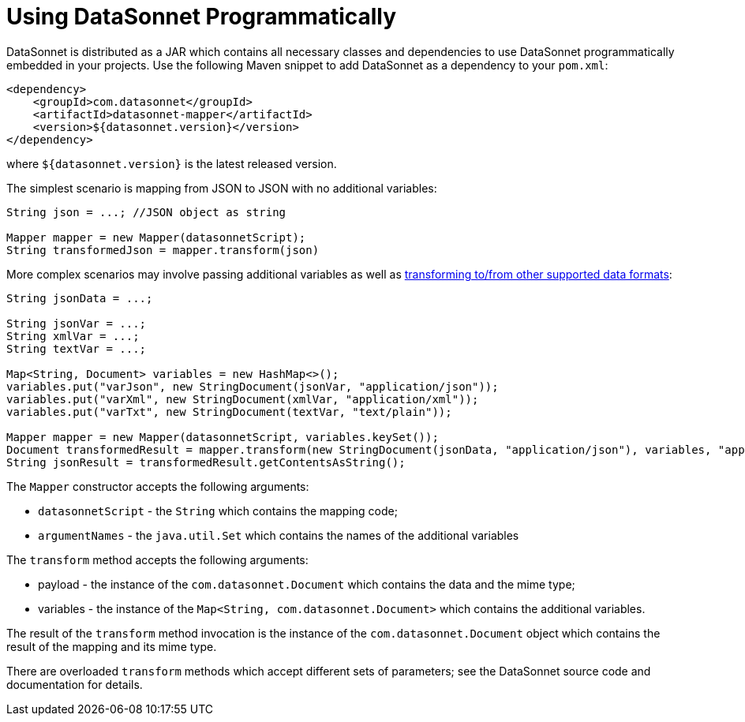 # Using DataSonnet Programmatically
:toc:
:toclevels: 1

DataSonnet is distributed as a JAR which contains all necessary classes and dependencies to use DataSonnet programmatically embedded in your projects. Use the following Maven snippet to add DataSonnet as a dependency to your `pom.xml`:

[source,xml]
----------
<dependency>
    <groupId>com.datasonnet</groupId>
    <artifactId>datasonnet-mapper</artifactId>
    <version>${datasonnet.version}</version>
</dependency>
----------

where `${datasonnet.version}` is the latest released version.

The simplest scenario is mapping from JSON to JSON with no additional variables:

[source,java]
------
String json = ...; //JSON object as string

Mapper mapper = new Mapper(datasonnetScript);
String transformedJson = mapper.transform(json)
------

More complex scenarios may involve passing additional variables as well as xref:dataformats.adoc[transforming to/from other supported data formats]:

[source,java]
------
String jsonData = ...;

String jsonVar = ...;
String xmlVar = ...;
String textVar = ...;

Map<String, Document> variables = new HashMap<>();
variables.put("varJson", new StringDocument(jsonVar, "application/json"));
variables.put("varXml", new StringDocument(xmlVar, "application/xml"));
variables.put("varTxt", new StringDocument(textVar, "text/plain"));

Mapper mapper = new Mapper(datasonnetScript, variables.keySet());
Document transformedResult = mapper.transform(new StringDocument(jsonData, "application/json"), variables, "application/json");
String jsonResult = transformedResult.getContentsAsString();
------

The `Mapper` constructor accepts the following arguments:

- `datasonnetScript` - the `String` which contains the mapping code;
- `argumentNames` - the `java.util.Set` which contains the names of the additional variables

The `transform` method accepts the following arguments:

- payload - the instance of the `com.datasonnet.Document` which contains the data and the mime type;
- variables - the instance of the `Map<String, com.datasonnet.Document>` which contains the additional variables.

The result of the `transform` method invocation is the instance of the `com.datasonnet.Document` object which contains the result of the mapping and its mime type.

There are overloaded `transform` methods which accept different sets of parameters; see the DataSonnet source code and documentation for details.
